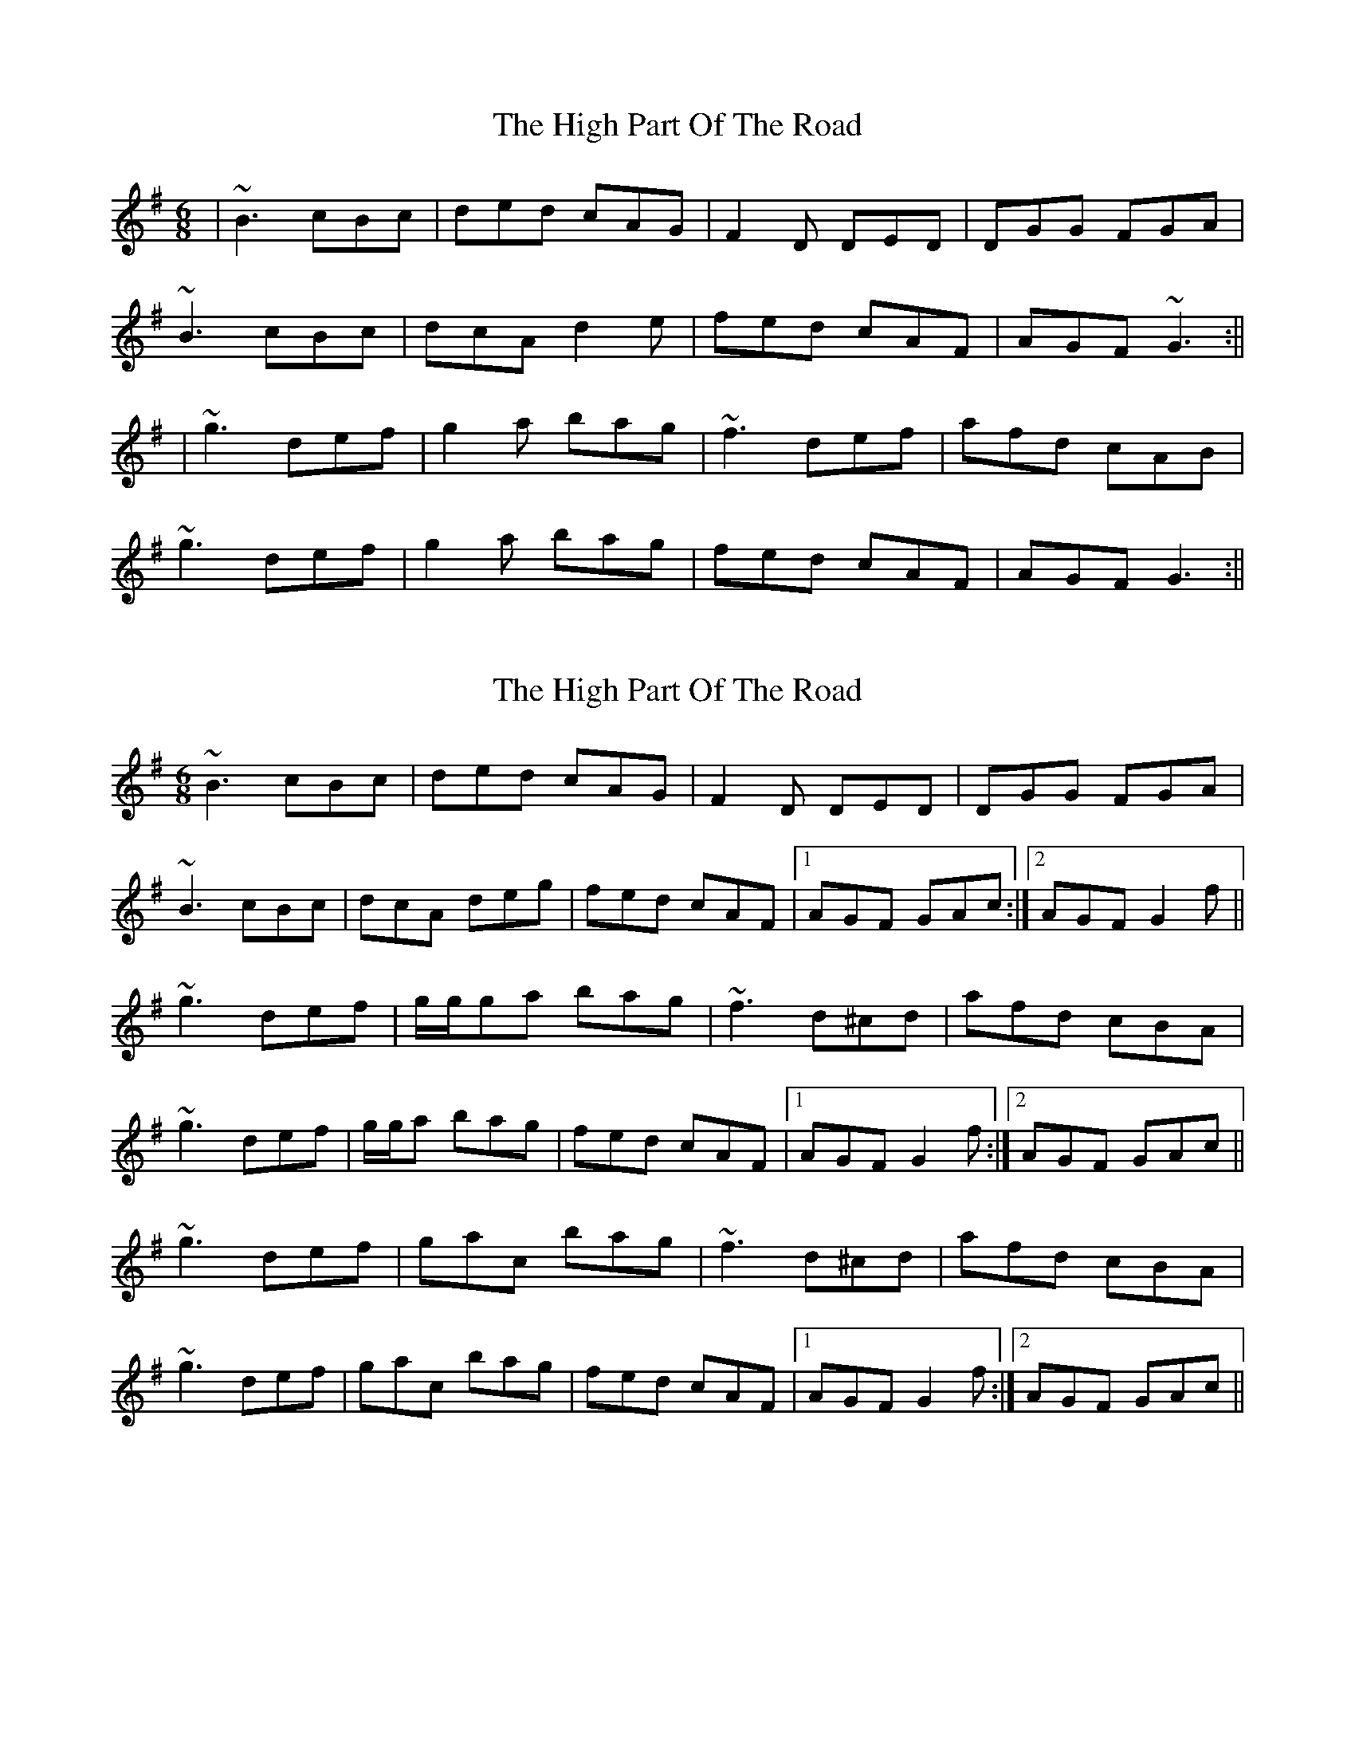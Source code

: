 X: 1
T: High Part Of The Road, The
Z: Jeremy
S: https://thesession.org/tunes/183#setting183
R: jig
M: 6/8
L: 1/8
K: Gmaj
|~B3 cBc|ded cAG|F2D DED|DGG FGA|
~B3 cBc|dcA d2e|fed cAF|AGF ~G3:||
|~g3 def|g2a bag|~f3 def|afd cAB|
~g3 def|g2a bag|fed cAF|AGF G3:||
X: 2
T: High Part Of The Road, The
Z: Will Harmon
S: https://thesession.org/tunes/183#setting12833
R: jig
M: 6/8
L: 1/8
K: Gmaj
~B3 cBc|ded cAG|F2D DED|DGG FGA|
~B3 cBc|dcA deg|fed cAF|1 AGF GAc:|2 AGF G2 f||
~g3 def|g/g/ga bag|~f3 d^cd|afd cBA|
~g3 def|g/g/a bag|fed cAF|1 AGF G2 f:|2 AGF GAc||
~g3 def|gac bag|~f3 d^cd|afd cBA|
~g3 def|gac bag|fed cAF|1 AGF G2 f:|2 AGF GAc||
